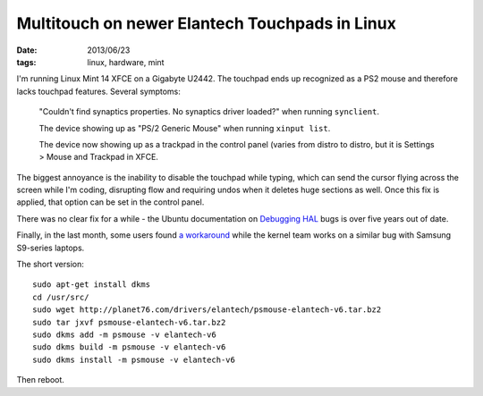 Multitouch on newer Elantech Touchpads in Linux
###############################################

:date: 2013/06/23
:tags: linux, hardware, mint

I'm running Linux Mint 14 XFCE on a Gigabyte U2442.  The touchpad ends up recognized as a PS2 mouse and therefore lacks touchpad features.  Several symptoms:

 "Couldn't find synaptics properties. No synaptics driver loaded?" when running ``synclient``.

 The device showing up as "PS/2 Generic Mouse" when running ``xinput list``.

 The device now showing up as a trackpad in the control panel (varies from distro to distro, but it is Settings > Mouse and Trackpad in XFCE.



The biggest annoyance is the inability to disable the touchpad while typing, which can send the cursor flying across the screen while I'm coding, disrupting flow and requiring undos when it deletes huge sections as well.  Once this fix is applied, that option can be set in the control panel.

There was no clear fix for a while - the Ubuntu documentation on `Debugging HAL <https://wiki.ubuntu.com/DebuggingHal>`_ bugs is over five years out of date.

Finally, in the last month, some users found `a workaround <https://bugs.launchpad.net/ubuntu/+source/linux/+bug/1166442>`_ while the kernel team works on a similar bug with Samsung S9-series laptops.  

The short version::

 sudo apt-get install dkms
 cd /usr/src/
 sudo wget http://planet76.com/drivers/elantech/psmouse-elantech-v6.tar.bz2
 sudo tar jxvf psmouse-elantech-v6.tar.bz2
 sudo dkms add -m psmouse -v elantech-v6
 sudo dkms build -m psmouse -v elantech-v6
 sudo dkms install -m psmouse -v elantech-v6

Then reboot.
